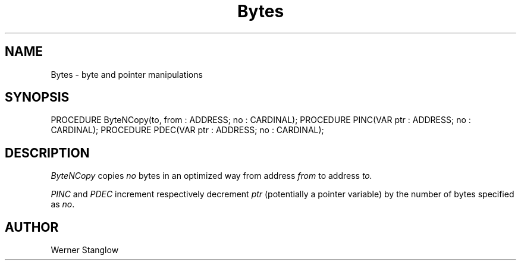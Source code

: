 .\" ---------------------------------------------------------------------------
.\" Ulm's Modula-2 Compiler and Library Documentation
.\" Copyright (C) 1983-1996 by University of Ulm, SAI, 89069 Ulm, Germany
.\" ---------------------------------------------------------------------------
.TH Bytes 3 "local:Stanglow"
.SH NAME
Bytes \- byte and pointer manipulations
.SH SYNOPSIS
.Pg
PROCEDURE ByteNCopy(to, from : ADDRESS; no : CARDINAL);
PROCEDURE PINC(VAR ptr : ADDRESS; no : CARDINAL);
PROCEDURE PDEC(VAR ptr : ADDRESS; no : CARDINAL);
.Pe
.SH DESCRIPTION
.I ByteNCopy
copies
.I no
bytes
in an optimized way
from address
.I from
to
address
.I to.
.LP
.I PINC
and
.I PDEC
increment
respectively
decrement
.I ptr
(potentially a
pointer variable)
by the number
of bytes
specified
as
.IR no .
.SH AUTHOR
Werner Stanglow
.\" ---------------------------------------------------------------------------
.\" $Id: Bytes.3,v 1.2 1997/02/25 17:37:59 borchert Exp $
.\" ---------------------------------------------------------------------------
.\" $Log: Bytes.3,v $
.\" Revision 1.2  1997/02/25  17:37:59  borchert
.\" formatting changed
.\"
.\" Revision 1.1  1996/12/04  18:19:03  martin
.\" Initial revision
.\"
.\" ---------------------------------------------------------------------------
